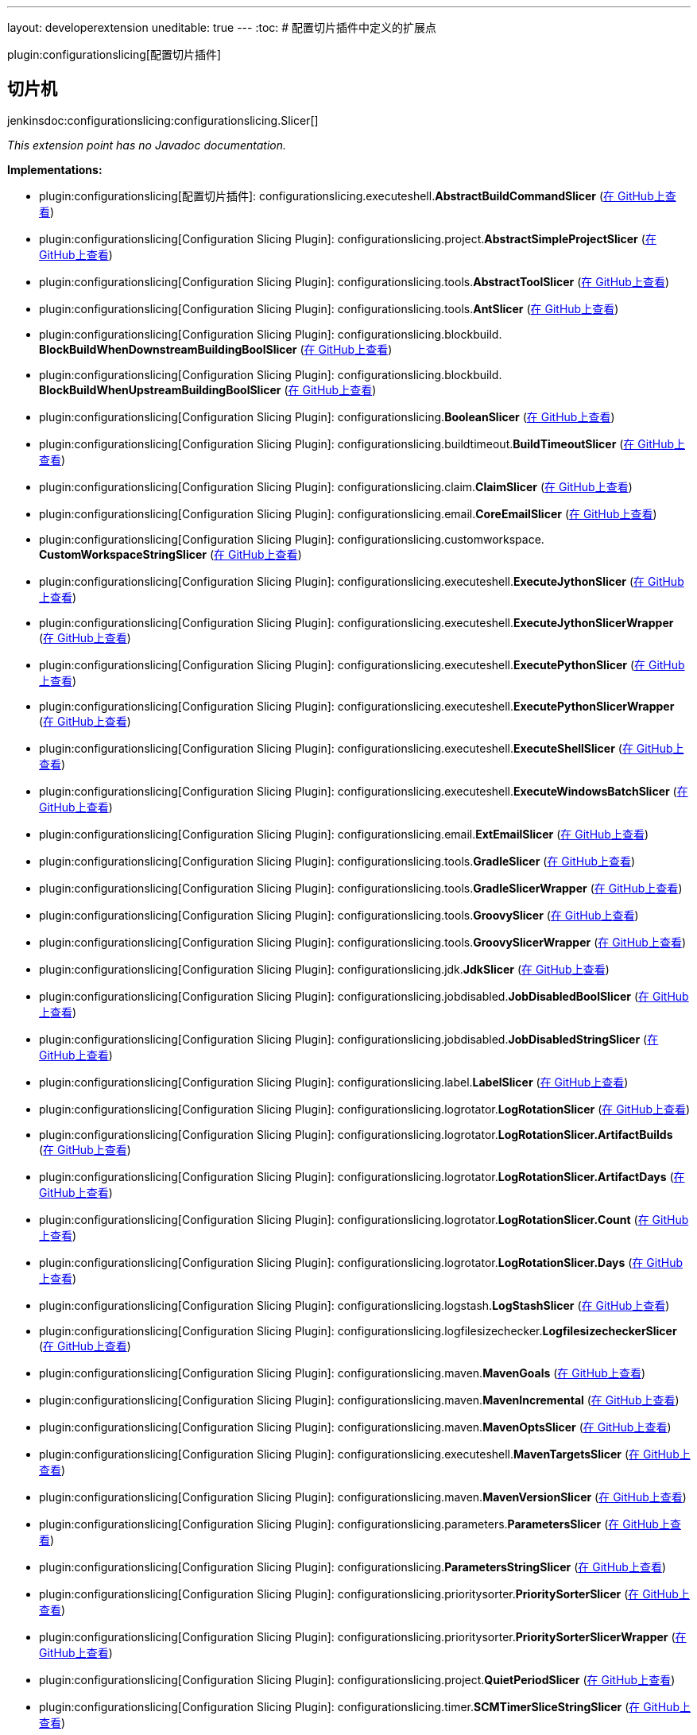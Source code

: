---
layout: developerextension
uneditable: true
---
:toc:
# 配置切片插件中定义的扩展点

plugin:configurationslicing[配置切片插件]

## 切片机
+jenkinsdoc:configurationslicing:configurationslicing.Slicer[]+

_This extension point has no Javadoc documentation._

**Implementations:**

* plugin:configurationslicing[配置切片插件]: configurationslicing.+++<wbr/>+++executeshell.+++<wbr/>+++**AbstractBuildCommandSlicer** (link:https://github.com/jenkinsci/configurationslicing-plugin/search?q=AbstractBuildCommandSlicer&type=Code[在 GitHub上查看])
* plugin:configurationslicing[Configuration Slicing Plugin]: configurationslicing.+++<wbr/>+++project.+++<wbr/>+++**AbstractSimpleProjectSlicer** (link:https://github.com/jenkinsci/configurationslicing-plugin/search?q=AbstractSimpleProjectSlicer&type=Code[在 GitHub上查看])
* plugin:configurationslicing[Configuration Slicing Plugin]: configurationslicing.+++<wbr/>+++tools.+++<wbr/>+++**AbstractToolSlicer** (link:https://github.com/jenkinsci/configurationslicing-plugin/search?q=AbstractToolSlicer&type=Code[在 GitHub上查看])
* plugin:configurationslicing[Configuration Slicing Plugin]: configurationslicing.+++<wbr/>+++tools.+++<wbr/>+++**AntSlicer** (link:https://github.com/jenkinsci/configurationslicing-plugin/search?q=AntSlicer&type=Code[在 GitHub上查看])
* plugin:configurationslicing[Configuration Slicing Plugin]: configurationslicing.+++<wbr/>+++blockbuild.+++<wbr/>+++**BlockBuildWhenDownstreamBuildingBoolSlicer** (link:https://github.com/jenkinsci/configurationslicing-plugin/search?q=BlockBuildWhenDownstreamBuildingBoolSlicer&type=Code[在 GitHub上查看])
* plugin:configurationslicing[Configuration Slicing Plugin]: configurationslicing.+++<wbr/>+++blockbuild.+++<wbr/>+++**BlockBuildWhenUpstreamBuildingBoolSlicer** (link:https://github.com/jenkinsci/configurationslicing-plugin/search?q=BlockBuildWhenUpstreamBuildingBoolSlicer&type=Code[在 GitHub上查看])
* plugin:configurationslicing[Configuration Slicing Plugin]: configurationslicing.+++<wbr/>+++**BooleanSlicer** (link:https://github.com/jenkinsci/configurationslicing-plugin/search?q=BooleanSlicer&type=Code[在 GitHub上查看])
* plugin:configurationslicing[Configuration Slicing Plugin]: configurationslicing.+++<wbr/>+++buildtimeout.+++<wbr/>+++**BuildTimeoutSlicer** (link:https://github.com/jenkinsci/configurationslicing-plugin/search?q=BuildTimeoutSlicer&type=Code[在 GitHub上查看])
* plugin:configurationslicing[Configuration Slicing Plugin]: configurationslicing.+++<wbr/>+++claim.+++<wbr/>+++**ClaimSlicer** (link:https://github.com/jenkinsci/configurationslicing-plugin/search?q=ClaimSlicer&type=Code[在 GitHub上查看])
* plugin:configurationslicing[Configuration Slicing Plugin]: configurationslicing.+++<wbr/>+++email.+++<wbr/>+++**CoreEmailSlicer** (link:https://github.com/jenkinsci/configurationslicing-plugin/search?q=CoreEmailSlicer&type=Code[在 GitHub上查看])
* plugin:configurationslicing[Configuration Slicing Plugin]: configurationslicing.+++<wbr/>+++customworkspace.+++<wbr/>+++**CustomWorkspaceStringSlicer** (link:https://github.com/jenkinsci/configurationslicing-plugin/search?q=CustomWorkspaceStringSlicer&type=Code[在 GitHub上查看])
* plugin:configurationslicing[Configuration Slicing Plugin]: configurationslicing.+++<wbr/>+++executeshell.+++<wbr/>+++**ExecuteJythonSlicer** (link:https://github.com/jenkinsci/configurationslicing-plugin/search?q=ExecuteJythonSlicer&type=Code[在 GitHub上查看])
* plugin:configurationslicing[Configuration Slicing Plugin]: configurationslicing.+++<wbr/>+++executeshell.+++<wbr/>+++**ExecuteJythonSlicerWrapper** (link:https://github.com/jenkinsci/configurationslicing-plugin/search?q=ExecuteJythonSlicerWrapper&type=Code[在 GitHub上查看])
* plugin:configurationslicing[Configuration Slicing Plugin]: configurationslicing.+++<wbr/>+++executeshell.+++<wbr/>+++**ExecutePythonSlicer** (link:https://github.com/jenkinsci/configurationslicing-plugin/search?q=ExecutePythonSlicer&type=Code[在 GitHub上查看])
* plugin:configurationslicing[Configuration Slicing Plugin]: configurationslicing.+++<wbr/>+++executeshell.+++<wbr/>+++**ExecutePythonSlicerWrapper** (link:https://github.com/jenkinsci/configurationslicing-plugin/search?q=ExecutePythonSlicerWrapper&type=Code[在 GitHub上查看])
* plugin:configurationslicing[Configuration Slicing Plugin]: configurationslicing.+++<wbr/>+++executeshell.+++<wbr/>+++**ExecuteShellSlicer** (link:https://github.com/jenkinsci/configurationslicing-plugin/search?q=ExecuteShellSlicer&type=Code[在 GitHub上查看])
* plugin:configurationslicing[Configuration Slicing Plugin]: configurationslicing.+++<wbr/>+++executeshell.+++<wbr/>+++**ExecuteWindowsBatchSlicer** (link:https://github.com/jenkinsci/configurationslicing-plugin/search?q=ExecuteWindowsBatchSlicer&type=Code[在 GitHub上查看])
* plugin:configurationslicing[Configuration Slicing Plugin]: configurationslicing.+++<wbr/>+++email.+++<wbr/>+++**ExtEmailSlicer** (link:https://github.com/jenkinsci/configurationslicing-plugin/search?q=ExtEmailSlicer&type=Code[在 GitHub上查看])
* plugin:configurationslicing[Configuration Slicing Plugin]: configurationslicing.+++<wbr/>+++tools.+++<wbr/>+++**GradleSlicer** (link:https://github.com/jenkinsci/configurationslicing-plugin/search?q=GradleSlicer&type=Code[在 GitHub上查看])
* plugin:configurationslicing[Configuration Slicing Plugin]: configurationslicing.+++<wbr/>+++tools.+++<wbr/>+++**GradleSlicerWrapper** (link:https://github.com/jenkinsci/configurationslicing-plugin/search?q=GradleSlicerWrapper&type=Code[在 GitHub上查看])
* plugin:configurationslicing[Configuration Slicing Plugin]: configurationslicing.+++<wbr/>+++tools.+++<wbr/>+++**GroovySlicer** (link:https://github.com/jenkinsci/configurationslicing-plugin/search?q=GroovySlicer&type=Code[在 GitHub上查看])
* plugin:configurationslicing[Configuration Slicing Plugin]: configurationslicing.+++<wbr/>+++tools.+++<wbr/>+++**GroovySlicerWrapper** (link:https://github.com/jenkinsci/configurationslicing-plugin/search?q=GroovySlicerWrapper&type=Code[在 GitHub上查看])
* plugin:configurationslicing[Configuration Slicing Plugin]: configurationslicing.+++<wbr/>+++jdk.+++<wbr/>+++**JdkSlicer** (link:https://github.com/jenkinsci/configurationslicing-plugin/search?q=JdkSlicer&type=Code[在 GitHub上查看])
* plugin:configurationslicing[Configuration Slicing Plugin]: configurationslicing.+++<wbr/>+++jobdisabled.+++<wbr/>+++**JobDisabledBoolSlicer** (link:https://github.com/jenkinsci/configurationslicing-plugin/search?q=JobDisabledBoolSlicer&type=Code[在 GitHub上查看])
* plugin:configurationslicing[Configuration Slicing Plugin]: configurationslicing.+++<wbr/>+++jobdisabled.+++<wbr/>+++**JobDisabledStringSlicer** (link:https://github.com/jenkinsci/configurationslicing-plugin/search?q=JobDisabledStringSlicer&type=Code[在 GitHub上查看])
* plugin:configurationslicing[Configuration Slicing Plugin]: configurationslicing.+++<wbr/>+++label.+++<wbr/>+++**LabelSlicer** (link:https://github.com/jenkinsci/configurationslicing-plugin/search?q=LabelSlicer&type=Code[在 GitHub上查看])
* plugin:configurationslicing[Configuration Slicing Plugin]: configurationslicing.+++<wbr/>+++logrotator.+++<wbr/>+++**LogRotationSlicer** (link:https://github.com/jenkinsci/configurationslicing-plugin/search?q=LogRotationSlicer&type=Code[在 GitHub上查看])
* plugin:configurationslicing[Configuration Slicing Plugin]: configurationslicing.+++<wbr/>+++logrotator.+++<wbr/>+++**LogRotationSlicer.+++<wbr/>+++ArtifactBuilds** (link:https://github.com/jenkinsci/configurationslicing-plugin/search?q=LogRotationSlicer.ArtifactBuilds&type=Code[在 GitHub上查看])
* plugin:configurationslicing[Configuration Slicing Plugin]: configurationslicing.+++<wbr/>+++logrotator.+++<wbr/>+++**LogRotationSlicer.+++<wbr/>+++ArtifactDays** (link:https://github.com/jenkinsci/configurationslicing-plugin/search?q=LogRotationSlicer.ArtifactDays&type=Code[在 GitHub上查看])
* plugin:configurationslicing[Configuration Slicing Plugin]: configurationslicing.+++<wbr/>+++logrotator.+++<wbr/>+++**LogRotationSlicer.+++<wbr/>+++Count** (link:https://github.com/jenkinsci/configurationslicing-plugin/search?q=LogRotationSlicer.Count&type=Code[在 GitHub上查看])
* plugin:configurationslicing[Configuration Slicing Plugin]: configurationslicing.+++<wbr/>+++logrotator.+++<wbr/>+++**LogRotationSlicer.+++<wbr/>+++Days** (link:https://github.com/jenkinsci/configurationslicing-plugin/search?q=LogRotationSlicer.Days&type=Code[在 GitHub上查看])
* plugin:configurationslicing[Configuration Slicing Plugin]: configurationslicing.+++<wbr/>+++logstash.+++<wbr/>+++**LogStashSlicer** (link:https://github.com/jenkinsci/configurationslicing-plugin/search?q=LogStashSlicer&type=Code[在 GitHub上查看])
* plugin:configurationslicing[Configuration Slicing Plugin]: configurationslicing.+++<wbr/>+++logfilesizechecker.+++<wbr/>+++**LogfilesizecheckerSlicer** (link:https://github.com/jenkinsci/configurationslicing-plugin/search?q=LogfilesizecheckerSlicer&type=Code[在 GitHub上查看])
* plugin:configurationslicing[Configuration Slicing Plugin]: configurationslicing.+++<wbr/>+++maven.+++<wbr/>+++**MavenGoals** (link:https://github.com/jenkinsci/configurationslicing-plugin/search?q=MavenGoals&type=Code[在 GitHub上查看])
* plugin:configurationslicing[Configuration Slicing Plugin]: configurationslicing.+++<wbr/>+++maven.+++<wbr/>+++**MavenIncremental** (link:https://github.com/jenkinsci/configurationslicing-plugin/search?q=MavenIncremental&type=Code[在 GitHub上查看])
* plugin:configurationslicing[Configuration Slicing Plugin]: configurationslicing.+++<wbr/>+++maven.+++<wbr/>+++**MavenOptsSlicer** (link:https://github.com/jenkinsci/configurationslicing-plugin/search?q=MavenOptsSlicer&type=Code[在 GitHub上查看])
* plugin:configurationslicing[Configuration Slicing Plugin]: configurationslicing.+++<wbr/>+++executeshell.+++<wbr/>+++**MavenTargetsSlicer** (link:https://github.com/jenkinsci/configurationslicing-plugin/search?q=MavenTargetsSlicer&type=Code[在 GitHub上查看])
* plugin:configurationslicing[Configuration Slicing Plugin]: configurationslicing.+++<wbr/>+++maven.+++<wbr/>+++**MavenVersionSlicer** (link:https://github.com/jenkinsci/configurationslicing-plugin/search?q=MavenVersionSlicer&type=Code[在 GitHub上查看])
* plugin:configurationslicing[Configuration Slicing Plugin]: configurationslicing.+++<wbr/>+++parameters.+++<wbr/>+++**ParametersSlicer** (link:https://github.com/jenkinsci/configurationslicing-plugin/search?q=ParametersSlicer&type=Code[在 GitHub上查看])
* plugin:configurationslicing[Configuration Slicing Plugin]: configurationslicing.+++<wbr/>+++**ParametersStringSlicer** (link:https://github.com/jenkinsci/configurationslicing-plugin/search?q=ParametersStringSlicer&type=Code[在 GitHub上查看])
* plugin:configurationslicing[Configuration Slicing Plugin]: configurationslicing.+++<wbr/>+++prioritysorter.+++<wbr/>+++**PrioritySorterSlicer** (link:https://github.com/jenkinsci/configurationslicing-plugin/search?q=PrioritySorterSlicer&type=Code[在 GitHub上查看])
* plugin:configurationslicing[Configuration Slicing Plugin]: configurationslicing.+++<wbr/>+++prioritysorter.+++<wbr/>+++**PrioritySorterSlicerWrapper** (link:https://github.com/jenkinsci/configurationslicing-plugin/search?q=PrioritySorterSlicerWrapper&type=Code[在 GitHub上查看])
* plugin:configurationslicing[Configuration Slicing Plugin]: configurationslicing.+++<wbr/>+++project.+++<wbr/>+++**QuietPeriodSlicer** (link:https://github.com/jenkinsci/configurationslicing-plugin/search?q=QuietPeriodSlicer&type=Code[在 GitHub上查看])
* plugin:configurationslicing[Configuration Slicing Plugin]: configurationslicing.+++<wbr/>+++timer.+++<wbr/>+++**SCMTimerSliceStringSlicer** (link:https://github.com/jenkinsci/configurationslicing-plugin/search?q=SCMTimerSliceStringSlicer&type=Code[在 GitHub上查看])
* plugin:configurationslicing[Configuration Slicing Plugin]: configurationslicing.+++<wbr/>+++**SlicerLoader** (link:https://github.com/jenkinsci/configurationslicing-plugin/search?q=SlicerLoader&type=Code[在 GitHub上查看])
* plugin:configurationslicing[Configuration Slicing Plugin]: configurationslicing.+++<wbr/>+++timer.+++<wbr/>+++**TimerSliceStringSlicer** (link:https://github.com/jenkinsci/configurationslicing-plugin/search?q=TimerSliceStringSlicer&type=Code[在 GitHub上查看])
* plugin:configurationslicing[Configuration Slicing Plugin]: configurationslicing.+++<wbr/>+++timestamper.+++<wbr/>+++**TimestamperSlicer** (link:https://github.com/jenkinsci/configurationslicing-plugin/search?q=TimestamperSlicer&type=Code[在 GitHub上查看])
* plugin:configurationslicing[Configuration Slicing Plugin]: configurationslicing.+++<wbr/>+++**UnorderedStringSlicer** (link:https://github.com/jenkinsci/configurationslicing-plugin/search?q=UnorderedStringSlicer&type=Code[在 GitHub上查看])
* plugin:emailext-template[Email Extension Template Plugin]: org.+++<wbr/>+++jenkinsci.+++<wbr/>+++plugins.+++<wbr/>+++emailext_template.+++<wbr/>+++configurationslicing.+++<wbr/>+++**ExtEmailTemplateSlicer** (link:https://github.com/jenkinsci/emailext-template-plugin/search?q=ExtEmailTemplateSlicer&type=Code[在 GitHub上查看])
* plugin:sonar[SonarQube Scanner Plugin]: hudson.+++<wbr/>+++plugins.+++<wbr/>+++sonar.+++<wbr/>+++configurationslicing.+++<wbr/>+++**SonarPublisherAdditionalPropertiesSlicer** (link:https://github.com/jenkinsci/sonarqube-plugin/search?q=SonarPublisherAdditionalPropertiesSlicer&type=Code[在 GitHub上查看])
* plugin:sonar[SonarQube Scanner Plugin]: hudson.+++<wbr/>+++plugins.+++<wbr/>+++sonar.+++<wbr/>+++configurationslicing.+++<wbr/>+++**SonarPublisherBranchSlicer** (link:https://github.com/jenkinsci/sonarqube-plugin/search?q=SonarPublisherBranchSlicer&type=Code[在 GitHub上查看])
* plugin:sonar[SonarQube Scanner Plugin]: hudson.+++<wbr/>+++plugins.+++<wbr/>+++sonar.+++<wbr/>+++configurationslicing.+++<wbr/>+++**SonarPublisherJdkSlicer** (link:https://github.com/jenkinsci/sonarqube-plugin/search?q=SonarPublisherJdkSlicer&type=Code[在 GitHub上查看])
* plugin:sonar[SonarQube Scanner Plugin]: hudson.+++<wbr/>+++plugins.+++<wbr/>+++sonar.+++<wbr/>+++configurationslicing.+++<wbr/>+++**SonarPublisherSQServerSlicer** (link:https://github.com/jenkinsci/sonarqube-plugin/search?q=SonarPublisherSQServerSlicer&type=Code[在 GitHub上查看])
* plugin:sonar[SonarQube Scanner Plugin]: hudson.+++<wbr/>+++plugins.+++<wbr/>+++sonar.+++<wbr/>+++configurationslicing.+++<wbr/>+++**SonarRunnerBuilderJdkSlicer** (link:https://github.com/jenkinsci/sonarqube-plugin/search?q=SonarRunnerBuilderJdkSlicer&type=Code[在 GitHub上查看])
* plugin:sonar[SonarQube Scanner Plugin]: hudson.+++<wbr/>+++plugins.+++<wbr/>+++sonar.+++<wbr/>+++configurationslicing.+++<wbr/>+++**SonarRunnerBuilderSQRunnerSlicer** (link:https://github.com/jenkinsci/sonarqube-plugin/search?q=SonarRunnerBuilderSQRunnerSlicer&type=Code[在 GitHub上查看])
* plugin:sonar[SonarQube Scanner Plugin]: hudson.+++<wbr/>+++plugins.+++<wbr/>+++sonar.+++<wbr/>+++configurationslicing.+++<wbr/>+++**SonarRunnerBuilderSQServerSlicer** (link:https://github.com/jenkinsci/sonarqube-plugin/search?q=SonarRunnerBuilderSQServerSlicer&type=Code[在 GitHub上查看])

